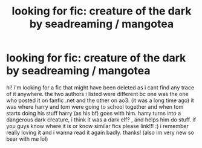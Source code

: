 #+TITLE: looking for fic: creature of the dark by seadreaming / mangotea

* looking for fic: creature of the dark by seadreaming / mangotea
:PROPERTIES:
:Author: kimsjcrazy
:Score: 1
:DateUnix: 1591940735.0
:DateShort: 2020-Jun-12
:FlairText: What's That Fic?
:END:
hi! i'm looking for a fic that might have been deleted as i cant find any trace of it anywhere. the two authors i listed were different bc one was the one who posted it on fanfic .net and the other on ao3. (it was a long time ago) it was where harry and tom were going to school together and when tom starts doing his stuff harry (as his bf) goes with him. harry turns into a dangerous dark creature, i think it was a dark elf? , and helps him do stuff. if you guys know where it is or know similar fics please link!!! :) i remember really loving it and i wanna read it again badly. thanks! (also im very new so bear with me lol)

